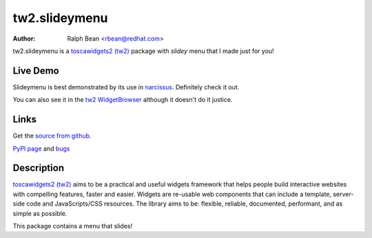 tw2.slideymenu
==============

:Author: Ralph Bean <rbean@redhat.com>

.. comment: split here

.. _toscawidgets2 (tw2): http://toscawidgets.org/documentation/tw2.core/
.. _jQuery UI: http://jqueryui.com/
.. _jQuery: http://jquery.com/
.. _filament group: http://www.filamentgroup.com/

tw2.slideymenu is a `toscawidgets2 (tw2)`_ package with `slidey` menu that I
made just for you!

Live Demo
---------

Slideymenu is best demonstrated by its use in `narcissus
<http://narcissus.rc.rit.edu>`_.  Definitely check it out.

You can also see it in the `tw2 WidgetBrowser
<http://tw2-demos.threebean.org/module?module=tw2.slideymenu>`_ although it doesn't
do it justice.

Links
-----
Get the `source from github <http://github.com/ralphbean/tw2.slideymenu>`_.

`PyPI page <http://pypi.python.org/pypi/tw2.slideymenu>`_
and `bugs <http://github.com/ralphbean/tw2.slideymenu/issues/>`_

Description
-----------

`toscawidgets2 (tw2)`_ aims to be a practical and useful widgets framework
that helps people build interactive websites with compelling features, faster
and easier. Widgets are re-usable web components that can include a template,
server-side code and JavaScripts/CSS resources. The library aims to be:
flexible, reliable, documented, performant, and as simple as possible.

This package contains a menu that slides!
